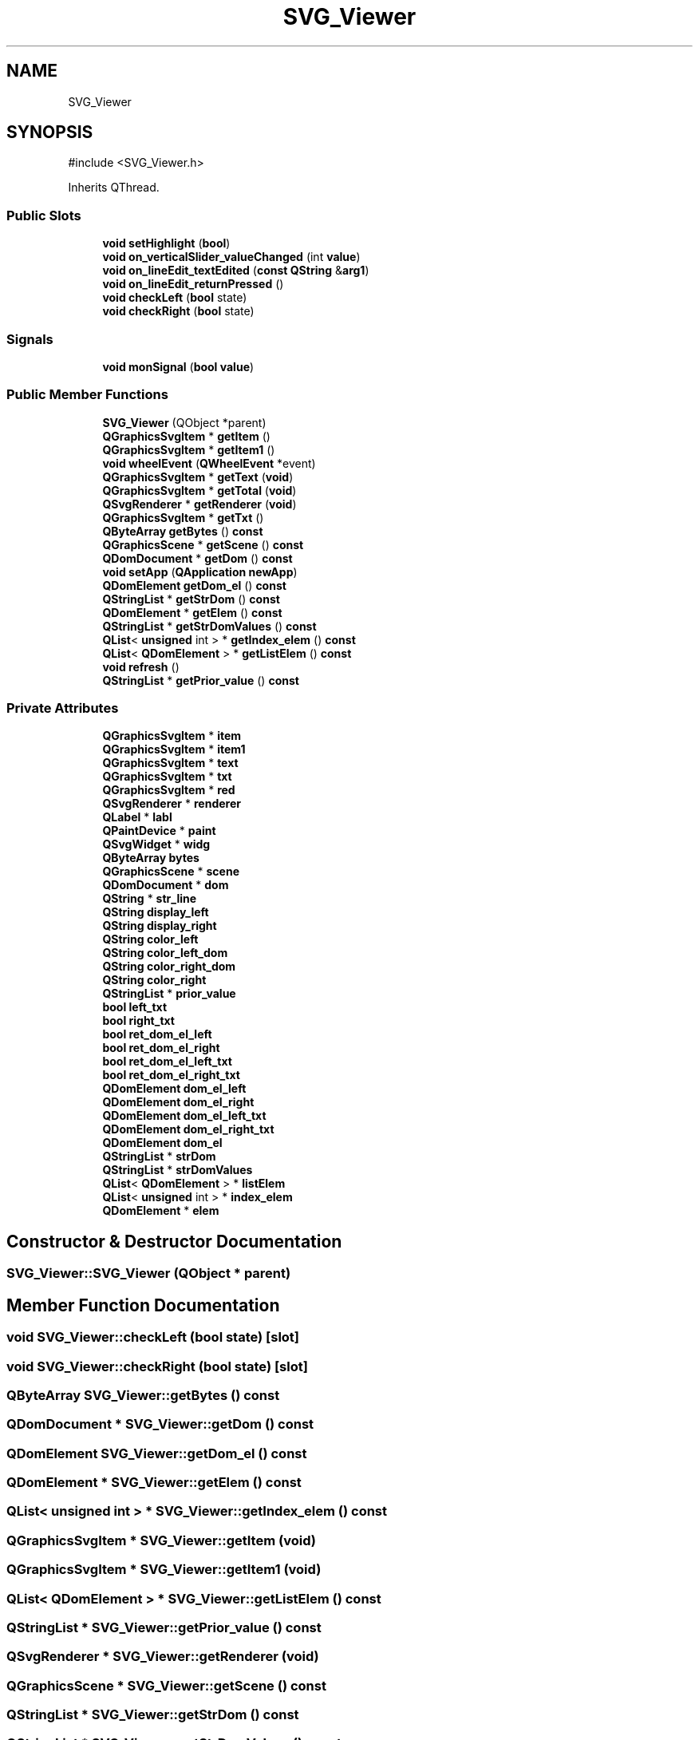 .TH "SVG_Viewer" 3 "VHDL simulator" \" -*- nroff -*-
.ad l
.nh
.SH NAME
SVG_Viewer
.SH SYNOPSIS
.br
.PP
.PP
\fR#include <SVG_Viewer\&.h>\fP
.PP
Inherits QThread\&.
.SS "Public Slots"

.in +1c
.ti -1c
.RI "\fBvoid\fP \fBsetHighlight\fP (\fBbool\fP)"
.br
.ti -1c
.RI "\fBvoid\fP \fBon_verticalSlider_valueChanged\fP (int \fBvalue\fP)"
.br
.ti -1c
.RI "\fBvoid\fP \fBon_lineEdit_textEdited\fP (\fBconst\fP \fBQString\fP &\fBarg1\fP)"
.br
.ti -1c
.RI "\fBvoid\fP \fBon_lineEdit_returnPressed\fP ()"
.br
.ti -1c
.RI "\fBvoid\fP \fBcheckLeft\fP (\fBbool\fP state)"
.br
.ti -1c
.RI "\fBvoid\fP \fBcheckRight\fP (\fBbool\fP state)"
.br
.in -1c
.SS "Signals"

.in +1c
.ti -1c
.RI "\fBvoid\fP \fBmonSignal\fP (\fBbool\fP \fBvalue\fP)"
.br
.in -1c
.SS "Public Member Functions"

.in +1c
.ti -1c
.RI "\fBSVG_Viewer\fP (QObject *parent)"
.br
.ti -1c
.RI "\fBQGraphicsSvgItem\fP * \fBgetItem\fP ()"
.br
.ti -1c
.RI "\fBQGraphicsSvgItem\fP * \fBgetItem1\fP ()"
.br
.ti -1c
.RI "\fBvoid\fP \fBwheelEvent\fP (\fBQWheelEvent\fP *event)"
.br
.ti -1c
.RI "\fBQGraphicsSvgItem\fP * \fBgetText\fP (\fBvoid\fP)"
.br
.ti -1c
.RI "\fBQGraphicsSvgItem\fP * \fBgetTotal\fP (\fBvoid\fP)"
.br
.ti -1c
.RI "\fBQSvgRenderer\fP * \fBgetRenderer\fP (\fBvoid\fP)"
.br
.ti -1c
.RI "\fBQGraphicsSvgItem\fP * \fBgetTxt\fP ()"
.br
.ti -1c
.RI "\fBQByteArray\fP \fBgetBytes\fP () \fBconst\fP"
.br
.ti -1c
.RI "\fBQGraphicsScene\fP * \fBgetScene\fP () \fBconst\fP"
.br
.ti -1c
.RI "\fBQDomDocument\fP * \fBgetDom\fP () \fBconst\fP"
.br
.ti -1c
.RI "\fBvoid\fP \fBsetApp\fP (\fBQApplication\fP \fBnewApp\fP)"
.br
.ti -1c
.RI "\fBQDomElement\fP \fBgetDom_el\fP () \fBconst\fP"
.br
.ti -1c
.RI "\fBQStringList\fP * \fBgetStrDom\fP () \fBconst\fP"
.br
.ti -1c
.RI "\fBQDomElement\fP * \fBgetElem\fP () \fBconst\fP"
.br
.ti -1c
.RI "\fBQStringList\fP * \fBgetStrDomValues\fP () \fBconst\fP"
.br
.ti -1c
.RI "\fBQList\fP< \fBunsigned\fP int > * \fBgetIndex_elem\fP () \fBconst\fP"
.br
.ti -1c
.RI "\fBQList\fP< \fBQDomElement\fP > * \fBgetListElem\fP () \fBconst\fP"
.br
.ti -1c
.RI "\fBvoid\fP \fBrefresh\fP ()"
.br
.ti -1c
.RI "\fBQStringList\fP * \fBgetPrior_value\fP () \fBconst\fP"
.br
.in -1c
.SS "Private Attributes"

.in +1c
.ti -1c
.RI "\fBQGraphicsSvgItem\fP * \fBitem\fP"
.br
.ti -1c
.RI "\fBQGraphicsSvgItem\fP * \fBitem1\fP"
.br
.ti -1c
.RI "\fBQGraphicsSvgItem\fP * \fBtext\fP"
.br
.ti -1c
.RI "\fBQGraphicsSvgItem\fP * \fBtxt\fP"
.br
.ti -1c
.RI "\fBQGraphicsSvgItem\fP * \fBred\fP"
.br
.ti -1c
.RI "\fBQSvgRenderer\fP * \fBrenderer\fP"
.br
.ti -1c
.RI "\fBQLabel\fP * \fBlabl\fP"
.br
.ti -1c
.RI "\fBQPaintDevice\fP * \fBpaint\fP"
.br
.ti -1c
.RI "\fBQSvgWidget\fP * \fBwidg\fP"
.br
.ti -1c
.RI "\fBQByteArray\fP \fBbytes\fP"
.br
.ti -1c
.RI "\fBQGraphicsScene\fP * \fBscene\fP"
.br
.ti -1c
.RI "\fBQDomDocument\fP * \fBdom\fP"
.br
.ti -1c
.RI "\fBQString\fP * \fBstr_line\fP"
.br
.ti -1c
.RI "\fBQString\fP \fBdisplay_left\fP"
.br
.ti -1c
.RI "\fBQString\fP \fBdisplay_right\fP"
.br
.ti -1c
.RI "\fBQString\fP \fBcolor_left\fP"
.br
.ti -1c
.RI "\fBQString\fP \fBcolor_left_dom\fP"
.br
.ti -1c
.RI "\fBQString\fP \fBcolor_right_dom\fP"
.br
.ti -1c
.RI "\fBQString\fP \fBcolor_right\fP"
.br
.ti -1c
.RI "\fBQStringList\fP * \fBprior_value\fP"
.br
.ti -1c
.RI "\fBbool\fP \fBleft_txt\fP"
.br
.ti -1c
.RI "\fBbool\fP \fBright_txt\fP"
.br
.ti -1c
.RI "\fBbool\fP \fBret_dom_el_left\fP"
.br
.ti -1c
.RI "\fBbool\fP \fBret_dom_el_right\fP"
.br
.ti -1c
.RI "\fBbool\fP \fBret_dom_el_left_txt\fP"
.br
.ti -1c
.RI "\fBbool\fP \fBret_dom_el_right_txt\fP"
.br
.ti -1c
.RI "\fBQDomElement\fP \fBdom_el_left\fP"
.br
.ti -1c
.RI "\fBQDomElement\fP \fBdom_el_right\fP"
.br
.ti -1c
.RI "\fBQDomElement\fP \fBdom_el_left_txt\fP"
.br
.ti -1c
.RI "\fBQDomElement\fP \fBdom_el_right_txt\fP"
.br
.ti -1c
.RI "\fBQDomElement\fP \fBdom_el\fP"
.br
.ti -1c
.RI "\fBQStringList\fP * \fBstrDom\fP"
.br
.ti -1c
.RI "\fBQStringList\fP * \fBstrDomValues\fP"
.br
.ti -1c
.RI "\fBQList\fP< \fBQDomElement\fP > * \fBlistElem\fP"
.br
.ti -1c
.RI "\fBQList\fP< \fBunsigned\fP int > * \fBindex_elem\fP"
.br
.ti -1c
.RI "\fBQDomElement\fP * \fBelem\fP"
.br
.in -1c
.SH "Constructor & Destructor Documentation"
.PP 
.SS "SVG_Viewer::SVG_Viewer (QObject * parent)"

.SH "Member Function Documentation"
.PP 
.SS "\fBvoid\fP SVG_Viewer::checkLeft (\fBbool\fP state)\fR [slot]\fP"

.SS "\fBvoid\fP SVG_Viewer::checkRight (\fBbool\fP state)\fR [slot]\fP"

.SS "\fBQByteArray\fP SVG_Viewer::getBytes () const"

.SS "\fBQDomDocument\fP * SVG_Viewer::getDom () const"

.SS "\fBQDomElement\fP SVG_Viewer::getDom_el () const"

.SS "\fBQDomElement\fP * SVG_Viewer::getElem () const"

.SS "\fBQList\fP< \fBunsigned\fP int > * SVG_Viewer::getIndex_elem () const"

.SS "\fBQGraphicsSvgItem\fP * SVG_Viewer::getItem (\fBvoid\fP)"

.SS "\fBQGraphicsSvgItem\fP * SVG_Viewer::getItem1 (\fBvoid\fP)"

.SS "\fBQList\fP< \fBQDomElement\fP > * SVG_Viewer::getListElem () const"

.SS "\fBQStringList\fP * SVG_Viewer::getPrior_value () const"

.SS "\fBQSvgRenderer\fP * SVG_Viewer::getRenderer (\fBvoid\fP)"

.SS "\fBQGraphicsScene\fP * SVG_Viewer::getScene () const"

.SS "\fBQStringList\fP * SVG_Viewer::getStrDom () const"

.SS "\fBQStringList\fP * SVG_Viewer::getStrDomValues () const"

.SS "\fBQGraphicsSvgItem\fP * SVG_Viewer::getText (\fBvoid\fP)"

.SS "\fBQGraphicsSvgItem\fP * SVG_Viewer::getTotal (\fBvoid\fP)"

.SS "\fBQGraphicsSvgItem\fP * SVG_Viewer::getTxt (\fBvoid\fP)"

.SS "\fBvoid\fP SVG_Viewer::monSignal (\fBbool\fP value)\fR [signal]\fP"

.SS "\fBvoid\fP SVG_Viewer::on_lineEdit_returnPressed ()\fR [slot]\fP"

.SS "\fBvoid\fP SVG_Viewer::on_lineEdit_textEdited (\fBconst\fP \fBQString\fP & arg1)\fR [slot]\fP"

.SS "\fBvoid\fP SVG_Viewer::on_verticalSlider_valueChanged (int value)\fR [slot]\fP"

.SS "\fBvoid\fP SVG_Viewer::refresh ()"

.SS "\fBvoid\fP SVG_Viewer::setApp (\fBQApplication\fP newApp)"

.SS "\fBvoid\fP SVG_Viewer::setHighlight (\fBbool\fP state)\fR [slot]\fP"

.SS "\fBvoid\fP SVG_Viewer::wheelEvent (\fBQWheelEvent\fP * event)"

.SH "Member Data Documentation"
.PP 
.SS "\fBQByteArray\fP SVG_Viewer::bytes\fR [private]\fP"

.SS "\fBQString\fP SVG_Viewer::color_left\fR [private]\fP"

.SS "\fBQString\fP SVG_Viewer::color_left_dom\fR [private]\fP"

.SS "\fBQString\fP SVG_Viewer::color_right\fR [private]\fP"

.SS "\fBQString\fP SVG_Viewer::color_right_dom\fR [private]\fP"

.SS "\fBQString\fP SVG_Viewer::display_left\fR [private]\fP"

.SS "\fBQString\fP SVG_Viewer::display_right\fR [private]\fP"

.SS "\fBQDomDocument\fP* SVG_Viewer::dom\fR [private]\fP"

.SS "\fBQDomElement\fP SVG_Viewer::dom_el\fR [private]\fP"

.SS "\fBQDomElement\fP SVG_Viewer::dom_el_left\fR [private]\fP"

.SS "\fBQDomElement\fP SVG_Viewer::dom_el_left_txt\fR [private]\fP"

.SS "\fBQDomElement\fP SVG_Viewer::dom_el_right\fR [private]\fP"

.SS "\fBQDomElement\fP SVG_Viewer::dom_el_right_txt\fR [private]\fP"

.SS "\fBQDomElement\fP* SVG_Viewer::elem\fR [private]\fP"

.SS "\fBQList\fP<\fBunsigned\fP int>* SVG_Viewer::index_elem\fR [private]\fP"

.SS "\fBQGraphicsSvgItem\fP* SVG_Viewer::item\fR [private]\fP"

.SS "\fBQGraphicsSvgItem\fP* SVG_Viewer::item1\fR [private]\fP"

.SS "\fBQLabel\fP* SVG_Viewer::labl\fR [private]\fP"

.SS "\fBbool\fP SVG_Viewer::left_txt\fR [private]\fP"

.SS "\fBQList\fP<\fBQDomElement\fP>* SVG_Viewer::listElem\fR [private]\fP"

.SS "\fBQPaintDevice\fP* SVG_Viewer::paint\fR [private]\fP"

.SS "\fBQStringList\fP* SVG_Viewer::prior_value\fR [private]\fP"

.SS "\fBQGraphicsSvgItem\fP* SVG_Viewer::red\fR [private]\fP"

.SS "\fBQSvgRenderer\fP* SVG_Viewer::renderer\fR [private]\fP"

.SS "\fBbool\fP SVG_Viewer::ret_dom_el_left\fR [private]\fP"

.SS "\fBbool\fP SVG_Viewer::ret_dom_el_left_txt\fR [private]\fP"

.SS "\fBbool\fP SVG_Viewer::ret_dom_el_right\fR [private]\fP"

.SS "\fBbool\fP SVG_Viewer::ret_dom_el_right_txt\fR [private]\fP"

.SS "\fBbool\fP SVG_Viewer::right_txt\fR [private]\fP"

.SS "\fBQGraphicsScene\fP* SVG_Viewer::scene\fR [private]\fP"

.SS "\fBQString\fP* SVG_Viewer::str_line\fR [private]\fP"

.SS "\fBQStringList\fP* SVG_Viewer::strDom\fR [private]\fP"

.SS "\fBQStringList\fP* SVG_Viewer::strDomValues\fR [private]\fP"

.SS "\fBQGraphicsSvgItem\fP* SVG_Viewer::text\fR [private]\fP"

.SS "\fBQGraphicsSvgItem\fP* SVG_Viewer::txt\fR [private]\fP"

.SS "\fBQSvgWidget\fP* SVG_Viewer::widg\fR [private]\fP"


.SH "Author"
.PP 
Generated automatically by Doxygen for VHDL simulator from the source code\&.
